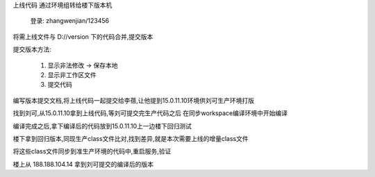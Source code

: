 上线代码 通过环境组转给楼下版本机

  登录: zhangwenjian/123456

将需上线文件与 D://version  下的代码合并,提交版本

提交版本方法:

  1. 显示非法修改 -> 保存本地
  2. 显示非工作区文件
  3. 提交代码

编写版本提交文档,将上线代码一起提交给李蓓,让他提到15.0.11.10环境供刘可生产环境打版

找到刘可,从15.0.11.10拿到上线代码,等刘可提交完生产代码之后 在同步workspace编译环境中开始编译

编译完成之后,拿下编译后的代码放到15.0.11.10上一边楼下回归测试


楼下拿到回归版本,同现生产class文件比对,找到差异,就是本次需要上线的增量class文件

将这些class文件同步到准生产环境的代码中,重启服务,验证




楼上从 188.188.104.14 拿到刘可提交的编译后的版本

